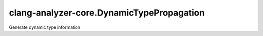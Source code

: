 .. title:: clang-tidy - clang-analyzer-core.DynamicTypePropagation

clang-analyzer-core.DynamicTypePropagation
==========================================

Generate dynamic type information
